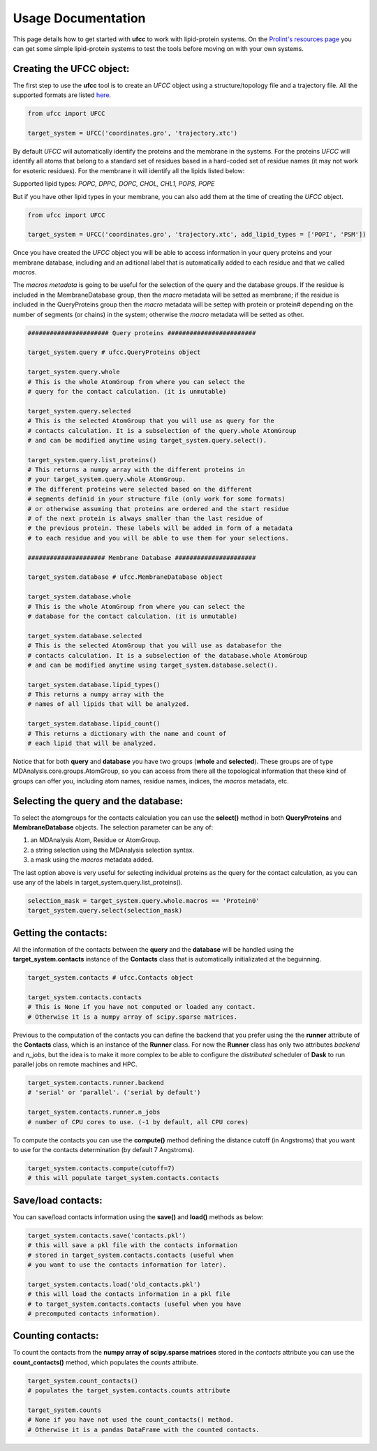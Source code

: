 Usage Documentation
===================

This page details how to get started with **ufcc** to work with lipid-protein systems. On the `Prolint's resources page`_ you can get some simple lipid-protein systems to test the tools before moving on with your own systems.

Creating the UFCC object:
-------------------------
The first step to use the **ufcc** tool is to create an *UFCC* object using a structure/topology file and a trajectory file.
All the supported formats are listed `here`_.

.. code-block:: python

      from ufcc import UFCC

      target_system = UFCC('coordinates.gro', 'trajectory.xtc') 

By default *UFCC* will automatically identify the proteins and the membrane in the systems. For the proteins *UFCC* will identify all atoms that belong 
to a standard set of residues based in a hard-coded set of residue names (it may not work for esoteric residues). For the membrane it will identify all the lipids 
listed below:

Supported lipid types: `POPC, DPPC, DOPC, CHOL, CHL1, POPS, POPE`

But if you have other lipid types in your membrane, you can also add them at the time of creating the *UFCC* object.

.. code-block:: python

      from ufcc import UFCC

      target_system = UFCC('coordinates.gro', 'trajectory.xtc', add_lipid_types = ['POPI', 'PSM']) 

Once you have created the *UFCC* object you will be able to access information in your query proteins and your membrane database, 
including and an aditional label that is automatically added to each residue and that we called *macros*.

The *macros metadata* is going to be useful for the selection of the query and the database groups. If the residue is included in the MembraneDatabase group, 
then the *macro* metadata will be setted as membrane; if the residue is included in the QueryProteins group then the *macro* metadata will be settep with protein 
or protein# depending on the number of segments (or chains) in the system; otherwise the *macro* metadata will be setted as other.

.. code-block:: python

    ###################### Query proteins ########################

    target_system.query # ufcc.QueryProteins object

    target_system.query.whole 
    # This is the whole AtomGroup from where you can select the
    # query for the contact calculation. (it is unmutable)

    target_system.query.selected 
    # This is the selected AtomGroup that you will use as query for the 
    # contacts calculation. It is a subselection of the query.whole AtomGroup
    # and can be modified anytime using target_system.query.select().

    target_system.query.list_proteins() 
    # This returns a numpy array with the different proteins in 
    # your target_system.query.whole AtomGroup.
    # The different proteins were selected based on the different
    # segments definid in your structure file (only work for some formats)
    # or otherwise assuming that proteins are ordered and the start residue 
    # of the next protein is always smaller than the last residue of 
    # the previous protein. These labels will be added in form of a metadata
    # to each residue and you will be able to use them for your selections.

    ##################### Membrane Database ######################

    target_system.database # ufcc.MembraneDatabase object

    target_system.database.whole 
    # This is the whole AtomGroup from where you can select the
    # database for the contact calculation. (it is unmutable)

    target_system.database.selected 
    # This is the selected AtomGroup that you will use as databasefor the 
    # contacts calculation. It is a subselection of the database.whole AtomGroup
    # and can be modified anytime using target_system.database.select().

    target_system.database.lipid_types() 
    # This returns a numpy array with the 
    # names of all lipids that will be analyzed.

    target_system.database.lipid_count()
    # This returns a dictionary with the name and count of 
    # each lipid that will be analyzed. 

Notice that for both **query** and **database** you have two groups (**whole** and **selected**). These groups
are of type MDAnalysis.core.groups.AtomGroup, so you can access from there all the topological information
that these kind of groups can offer you, including atom names, residue names, indices, the *macros* metadata, etc.

Selecting the **query** and the **database**:
---------------------------------------------
To select the atomgroups for the contacts calculation you can use the **select()** method in both
**QueryProteins** and **MembraneDatabase** objects. The selection parameter can be any of:

#. an MDAnalysis Atom, Residue or AtomGroup. 
#. a string selection using the MDAnalysis selection syntax.
#. a mask using the *macros* metadata added. 

The last option above is very useful for selecting individual proteins as the query for the contact calculation, 
as you can use any of the labels in target_system.query.list_proteins().

.. code-block:: python

    selection_mask = target_system.query.whole.macros == 'Protein0'
    target_system.query.select(selection_mask)

Getting the contacts:
---------------------
All the information of the contacts between the **query** and the **database** will be handled using the 
**target_system.contacts** instance of the **Contacts** class that is automatically initializated at the beguinning.

.. code-block:: python

    target_system.contacts # ufcc.Contacts object

    target_system.contacts.contacts 
    # This is None if you have not computed or loaded any contact.
    # Otherwise it is a numpy array of scipy.sparse matrices.

Previous to the computation of the contacts you can define the backend that you prefer using the 
the **runner** attribute of the **Contacts** class, which is an instance of the **Runner** class.
For now the **Runner** class has only two attributes *backend* and *n_jobs*, but the idea is to make 
it more complex to be able to configure the *distributed* scheduler of **Dask** to run parallel jobs 
on remote machines and HPC.

.. code-block:: python

    target_system.contacts.runner.backend 
    # 'serial' or 'parallel'. ('serial by default')

    target_system.contacts.runner.n_jobs 
    # number of CPU cores to use. (-1 by default, all CPU cores)

To compute the contacts you can use the **compute()** method defining the distance cutoff (in Angstroms) that you want to use 
for the contacts determination (by default 7 Angstroms).

.. code-block:: python

    target_system.contacts.compute(cutoff=7) 
    # this will populate target_system.contacts.contacts

Save/load contacts:
-------------------
You can save/load contacts information using the **save()** and **load()** methods as below:

.. code-block:: python

    target_system.contacts.save('contacts.pkl') 
    # this will save a pkl file with the contacts information 
    # stored in target_system.contacts.contacts (useful when 
    # you want to use the contacts information for later).

    target_system.contacts.load('old_contacts.pkl') 
    # this will load the contacts information in a pkl file  
    # to target_system.contacts.contacts (useful when you have
    # precomputed contacts information).


Counting contacts:
-------------------
To count the contacts from the **numpy array of scipy.sparse matrices** stored in the *contacts* attribute
you can use the **count_contacts()** method, which populates the *counts* attribute.

.. code-block:: python

    target_system.count_contacts() 
    # populates the target_system.contacts.counts attribute

    target_system.counts 
    # None if you have not used the count_contacts() method.
    # Otherwise it is a pandas DataFrame with the counted contacts.

.. _`here`: https://userguide.mdanalysis.org/stable/formats/index.html
.. _`Prolint's resources page`: https://www.prolint.ca/resources/data
